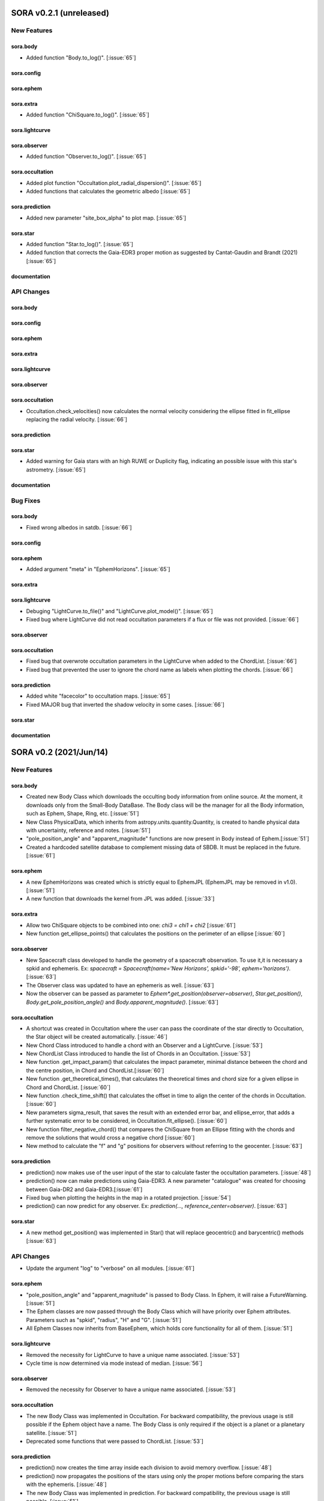 SORA v0.2.1 (unreleased)
========================

New Features
------------

sora.body
^^^^^^^^^^^

- Added function "Body.to_log()". [:issue:`65`]

sora.config
^^^^^^^^^^^

sora.ephem
^^^^^^^^^^

sora.extra
^^^^^^^^^^

- Added function "ChiSquare.to_log()". [:issue:`65`]

sora.lightcurve
^^^^^^^^^^^^^^^

sora.observer
^^^^^^^^^^^^^

- Added function "Observer.to_log()". [:issue:`65`]

sora.occultation
^^^^^^^^^^^^^^^^

- Added plot function "Occultation.plot_radial_dispersion()". [:issue:`65`]
- Added functions that calculates the geometric albedo [:issue:`65`]

sora.prediction
^^^^^^^^^^^^^^^

- Added new parameter "site_box_alpha" to plot map. [:issue:`65`]

sora.star
^^^^^^^^^^^^^^^

- Added function "Star.to_log()". [:issue:`65`]
- Added function that corrects the Gaia-EDR3 proper motion as suggested by
  Cantat-Gaudin and Brandt (2021) [:issue:`65`]

documentation
^^^^^^^^^^^^^

API Changes
-----------

sora.body
^^^^^^^^^^^

sora.config
^^^^^^^^^^^

sora.ephem
^^^^^^^^^^

sora.extra
^^^^^^^^^^

sora.lightcurve
^^^^^^^^^^^^^^^

sora.observer
^^^^^^^^^^^^^

sora.occultation
^^^^^^^^^^^^^^^^

- Occultation.check_velocities() now calculates the normal velocity considering the ellipse
  fitted in fit_ellipse replacing the radial velocity. [:issue:`66`]

sora.prediction
^^^^^^^^^^^^^^^

sora.star
^^^^^^^^^^^^^^^

- Added warning for Gaia stars with an high RUWE or Duplicity flag, indicating an possible issue
  with this star's astrometry. [:issue:`65`]

documentation
^^^^^^^^^^^^^

Bug Fixes
---------

sora.body
^^^^^^^^^^^

- Fixed wrong albedos in satdb. [:issue:`66`]

sora.config
^^^^^^^^^^^

sora.ephem
^^^^^^^^^^

- Added argument "meta" in "EphemHorizons". [:issue:`65`]

sora.extra
^^^^^^^^^^

sora.lightcurve
^^^^^^^^^^^^^^^

- Debuging "LightCurve.to_file()" and "LightCurve.plot_model()". [:issue:`65`]

- Fixed bug where LightCurve did not read occultation parameters if a flux or file
  was not provided. [:issue:`66`]

sora.observer
^^^^^^^^^^^^^

sora.occultation
^^^^^^^^^^^^^^^^

- Fixed bug that overwrote occultation parameters in the LightCurve when added to
  the ChordList. [:issue:`66`]

- Fixed bug that prevented the user to ignore the chord name as labels when
  plotting the chords. [:issue:`66`]

sora.prediction
^^^^^^^^^^^^^^^

- Added white "facecolor" to occultation maps. [:issue:`65`]

- Fixed MAJOR bug that inverted the shadow velocity in some cases. [:issue:`66`]

sora.star
^^^^^^^^^^^^^^^

documentation
^^^^^^^^^^^^^

SORA v0.2 (2021/Jun/14)
=======================

New Features
------------

sora.body
^^^^^^^^^^^

- Created new Body Class which downloads the occulting body information from online source.
  At the moment, it downloads only from the Small-Body DataBase. The Body class will be the manager
  for all the Body information, such as Ephem, Shape, Ring, etc. [:issue:`51`]

- New Class PhysicalData, which inherits from astropy.units.quantity.Quantity, is created to handle
  physical data with uncertainty, reference and notes. [:issue:`51`]

- "pole_position_angle" and "apparent_magnitude" functions are now present in Body
  instead of Ephem.[:issue:`51`]

- Created a hardcoded satellite database to complement missing data of SBDB. It must be
  replaced in the future. [:issue:`61`]

sora.ephem
^^^^^^^^^^

- A new EphemHorizons was created which is strictly equal to EphemJPL (EphemJPL may be removed in v1.0). [:issue:`51`]

- A new function that downloads the kernel from JPL was added. [:issue:`33`]

sora.extra
^^^^^^^^^^

- Allow two ChiSquare objects to be combined into one: `chi3 = chi1 + chi2` [:issue:`61`]

- New function get_ellipse_points() that calculates the positions on the perimeter of an ellipse [:issue:`60`]

sora.observer
^^^^^^^^^^^^^

- New Spacecraft class developed to handle the geometry of a spacecraft observation.
  To use it,it is necessary a spkid and ephemeris. Ex:
  `spacecraft = Spacecraft(name='New Horizons', spkid='-98', ephem='horizons')`. [:issue:`63`]

- The Observer class was updated to have an ephemeris as well. [:issue:`63`]

- Now the observer can be passed as parameter to `Ephem*.get_position(observer=observer)`,
  `Star.get_position()`, `Body.get_pole_position_angle()` and `Body.apparent_magnitude()`. [:issue:`63`]

sora.occultation
^^^^^^^^^^^^^^^^

- A shortcut was created in Occultation where the user can pass the coordinate of the star directly to Occultation,
  the Star object will be created automatically. [:issue:`46`]

- New Chord Class introduced to handle a chord with an Observer and a LightCurve. [:issue:`53`]

- New ChordList Class introduced to handle the list of Chords in an Occultation. [:issue:`53`]

- New function .get_impact_param() that calculates the impact parameter, minimal distance
  between the chord and the centre position, in Chord and ChordList.[:issue:`60`]

- New function .get_theoretical_times(), that calculates the theoretical times and chord size
  for a given ellipse in Chord and ChordList. [:issue:`60`]

- New function .check_time_shift() that calculates the offset in time to align the center of the chords
  in Occultation. [:issue:`60`]

- New parameters sigma_result, that saves the result with an extended error bar, and ellipse_error, that
  adds a further systematic error to be considered, in Occultation.fit_ellipse(). [:issue:`60`]

- New function filter_negative_chord() that compares the ChiSquare from an Ellipse fitting with the chords
  and remove the solutions that would cross a negative chord [:issue:`60`]

- New method to calculate the "f" and "g" positions for observers without referring to the geocenter. [:issue:`63`]

sora.prediction
^^^^^^^^^^^^^^^

- prediction() now makes use of the user input of the star to calculate faster the occultation parameters. [:issue:`48`]

- prediction() now can make predictions using Gaia-EDR3. A new parameter "catalogue" was created
  for choosing between Gaia-DR2 and Gaia-EDR3.[:issue:`61`]

- Fixed bug when plotting the heights in the map in a rotated projection. [:issue:`54`]

- prediction() can now predict for any observer. Ex: `prediction(..., reference_center=observer)`. [:issue:`63`]

sora.star
^^^^^^^^^^^^^^^

- A new method get_position() was implemented in Star() that will replace geocentric()
  and barycentric() methods [:issue:`63`]

API Changes
-----------

- Update the argument "log" to "verbose" on all modules. [:issue:`61`]

sora.ephem
^^^^^^^^^^

- "pole_position_angle" and "apparent_magnitude" is passed to Body Class. In Ephem, it will raise
  a FutureWarning. [:issue:`51`]

- The Ephem classes are now passed through the Body Class which will have priority over Ephem
  attributes. Parameters such as "spkid", "radius", "H" and "G". [:issue:`51`]

- All Ephem Classes now inherits from BaseEphem, which holds core functionality for all of them. [:issue:`51`]

sora.lightcurve
^^^^^^^^^^^^^^^

- Removed the necessity for LightCurve to have a unique name associated. [:issue:`53`]

- Cycle time is now determined via mode instead of median. [:issue:`56`]

sora.observer
^^^^^^^^^^^^^

- Removed the necessity for Observer to have a unique name associated. [:issue:`53`]

sora.occultation
^^^^^^^^^^^^^^^^

- The new Body Class was implemented in Occultation. For backward compatibility, the previous
  usage is still possible if the Ephem object have a name. The Body Class is only required
  if the object is a planet or a planetary satellite. [:issue:`51`]

- Deprecated some functions that were passed to ChordList. [:issue:`53`]

sora.prediction
^^^^^^^^^^^^^^^

- prediction() now creates the time array inside each division to avoid memory overflow. [:issue:`48`]

- prediction() now propagates the positions of the stars using only the proper motions
  before comparing the stars with the ephemeris. [:issue:`48`]

- The new Body Class was implemented in prediction. For backward compatibility, the previous
  usage is still possible. [:issue:`51`]


Bug Fixes
---------

sora.lightcurve
^^^^^^^^^^^^^^^

- Corrected bug in LightCurve model where the size of the star was being interpreted
  as radius instead of diameter [:issue:`60`]

sora.prediction
^^^^^^^^^^^^^^^

- Fixes issue that happened in occ_params() when the instant of the occultation was outside the given range.
  The function now gives appropriate error messages. The automatic range search was increased to 50 min
  from central instant in a recursive search. [:issue:`45, 48`]


SORA v0.1.2 (2020/Dec/14)
=========================

New Features
------------

sora.star
^^^^^^^^^^^^^^^

- Star() is now able to fully receive astrometric parameters from the user. [:issue:`48`]

- Star() is able to download and use the distance from Bailer-Jones et al (2018). [:issue:`27`]

- Gaia-EDR3 was implemented in Star() and is now a default feature. [:issue:`52`]


API Changes
-----------

sora.star
^^^^^^^^^^^^^^^

- The star module was moved to its own directory. [:issue:`52`]


Bug Fixes
---------

sora.star
^^^^^^^^^^^^^^^

- Star now calculates the robust propagation of the position of the star and correspondent uncertainties. [:issue:`18`]

- Fixed bug in Star().__str__() where pmDEC was printed wrong. [:issue:`43`]

- A small bug fix was made in Star with the units of the star position error when coordinates are local. [:issue:`51`]


SORA v0.1.1 (2020/Jul/30)
=========================

New Features
------------

sora.config
^^^^^^^^^^^

- Module to verify if kwargs are allowed was created. This was included throughout the code. [:issue:`8`]

sora.extra
^^^^^^^^^^

- Added a parameter that allows the used to plot a dot corresponding
  the center of the ellipse [:issue:`35`]

sora.lightcurve
^^^^^^^^^^^^^^^

- Property LightCurve.time_mean that returns the mean time of the chord (positive) or
  the mean time of the observation (negative). [:issue:`34`]

sora.observer
^^^^^^^^^^^^^

- Function Observer.altaz() that calculates the altitude and azimuth for a given target 
  and instant. [:issue:`34`]

sora.prediction
^^^^^^^^^^^^^^^

- Four new parameters were added to `plot_occ_map()`: `path`: for the user to select
  a directory where to save the plots; `site_name`: If True, the name of the sites
  will be plotted; `chord_delta` and `chord_geo`: for the user to plot the path of
  a chord from distance of the center or passing by some coordinate, respectively. [:issue:`35`]

- Two methods were added to `PredictionTable()` to help the user to remove bad events
  from table: `keep_from_selected_images()` and `remove_occ()`. [:issue:`35`]


API Changes
-----------

sora.config
^^^^^^^^^^^

- config module is now a directory. It now includes a module with decorators
  and another for variables. [:issue:`31, 35`]

sora.ephem
^^^^^^^^^^

- In EphemKernel, `code` argument was replaced by `spkid`. When using 'code',
  a FutureWarning is raised stating `code` as deprecated and will be removed from v1.0. [:issue:`26`]

sora.lightcurve
^^^^^^^^^^^^^^^

- In LightCurve.immersion and LightCurve.emersion, an error will rise when these values were not 
  instanciated or fitted. [:issue:`34`]

- Now the user has the possibility to redefine `tref`, `immersion`, `emersion`,
  `initial_time` and `end_time` after instantiated. [:issue:`35`]

- `lambda_0` argument was replaced by `central_bandpass` and `delta_lambda` by `delta_bandpass`. 
  When using 'lambda_0' or `delta_lambda`, a FutureWarning is raised stating `lambda_0` or `delta_lambda`
  as deprecated and will be removed from v1.0. [:issue:`36`]

sora.occultation
^^^^^^^^^^^^^^^^

- Occultation.new_astrometric_positions() now shows a warning when time is far
  by more than 1 day from the occultation closest approach. [:issue:`21`]

- Occultation.to_log() and print(Occultation) added the polar radius, equivalent radius, 
  the Sun-Geocenter-Target angle and the Moon-Geocenter-Target angle, geocentric albedo,
  the altitude and azimuth of the target for each Observer. [:issue:`17`]

- In `fit_ellipse()`, `pos_angle` and `dpos_angle` were deprecated in favor of
  `position_angle` and `dposition_angle`. [:issue:`35`]

- Changed "GCRS" to "Geocentric" in the string representation to avoid confusion
  about the reference frame. [:issue:`35`]
  
sora.prediction
^^^^^^^^^^^^^^^

- prediction() now calculates the ephemeris inside each division to avoid memory overflow. [:issue:`31`]

- PredictionTable.to_ow() will now raise a warning if the radius or the error of
  the ephemeris is not present. [:issue:`35`]

sora.star
^^^^^^^^^^^^^^^

- Now Star downloads all parameters from Gaia and saves them in the `meta_gaia` attribute [:issue:`35`]


Bug Fixes
---------

sora.ephem
^^^^^^^^^^

- Added function get_position() to EphemPlanete. This corrects a bug that prevented
  Occultation to run with EphemPlanete. [:issue:`41`]

- Fixed bug in EphemJPL where `id_type` was redefined inside __init__(). [:issue:`41`]

sora.lightcurve
^^^^^^^^^^^^^^^

- Fixed error that appears when the fit was done separately (immersion and emersion times). 
  Now the final model agrees with the fitted values.   [:issue:`9`]

- Fixed error when the file with the light curve has three columns. [:issue:`19`]

- Fixed error when the exptime within the LightCurve was set as zero or negative. [:issue:`23`]

- Fixed error in the automatic mode of LightCurve.normalize(). [:issue:`34`]

- Fixed bug that was raised in LightCurve.log() when there were no initial or end times
  for lightcurves instantiated with immersion and emersion. [:issue:`35`]

sora.occultation
^^^^^^^^^^^^^^^^

- Corrected error calculation using err = sqrt(star_err^2 + fit_err^2) [:issue:`18`]

- Occultation.plot_occ_map() now uses the fitted ellipse to calculate the projected shadow radius [:issue:`22`]

- Corrected bug that raised an error when calling Occultation.get_map_sites()
  and there were no observation added to Occultation. [:issue:`31`]

- Corrected bug that did not save the fitted params in all occultations when
  more than one occultation was used in fit_ellipse(). [:issue:`35`]

- Added `axis_labels` and `lw` (linewidth) to Occultation.plot_chords(). [:issue:`35`]

sora.prediction
^^^^^^^^^^^^^^^

- Fixed error that was generated when only one prediction was found. [:issue:`16`]

- Fixed error in the output format of PredictionTable.to_ow() when coordinate was positive [:issue:`35`]


SORA v0.1 (2020/May/20)
=======================

Classes
-------

The documentation of all classes and functions are on their docstrings,
while the scientific part is presented in the full documentation.
Here follows a list with the main Classes:

**Ephem** Three Classes created to generate geocentric ephemeris for a given solar system object.
**EphemJPL** queries the JPL Horizons service and download ephemeris information.
**EphemKernel** reads the BSP files to calculate the ephemeris using the Spiceypy package.
**EphemPlanet** reads an ASCII file with previously determined positions and interpolate them for a given instant.

JPL Horizons - https://ssd.jpl.nasa.gov/horizons.cgi

**Star** Class created to deal with the star parameters. From the Gaia-DR2 Source ID
or a sky region, it queries the VizieR service and downloads the star’s information.
From Gaia DR2 Catalog (Gaia Collaboration 2016a, 2016b and 2018) it gets the RA, DEC,
parallax, proper motions, G magnitude and star radius; from the NOMAD Catalog
(Zacharias et al. 2004) it gets the B, V, R, J, H and K magnitudes.
The user can calculate the ICRS coordinate of the star at any epoch.
It can be barycentric (corrected from proper motion) or geocentric (corrected
from proper motion and parallax). Also, the apparent diameter of the star is calculated
using Gaia DR2 information, or some models such as Van Belle (1999) and  Kervella et al. (2004).

Gaia - Gaia Collaboration 2016a, 2016b and 2018
Mission: https://ui.adsabs.harvard.edu/abs/2016A\%26A...595A...1G/abstract
DR1: https://ui.adsabs.harvard.edu/abs/2016A\%26A...595A...2G/abstract
DR2: https://ui.adsabs.harvard.edu/abs/2018A\%26A...616A...1G/abstract
VizieR - https://vizier.u-strasbg.fr/viz-bin/VizieR
NOMAD - Zacharias et al. 2004 https://ui.adsabs.harvard.edu/abs/2004AAS...205.4815Z/abstract
Van Belle, 1999 - https://ui.adsabs.harvard.edu/abs/1999PASP..111.1515V/abstract
Kervella, 2004 - https://ui.adsabs.harvard.edu/abs/2004A%26A...426..297K/abstract

**Observer**: Object Class created to deal with the observer location. The user can
also download the ground-based observatories from the Minor Planet Center (MPC) database.

MPC sites - https://minorplanetcenter.net/iau/lists/ObsCodesF.html

**Light Curve**: Object Class that receives the observational light curve (with time
and the occulted star normalized photometry relative to reference stars) and some
observational parameters (filter and exposure time). It has functions to determine
the instants that the solar system object enters in front of the star and leaves,
(immersion and emersion times, respectively). The model considers a sharp-edge
occultation model (geometric) convolved with Fresnel diffraction, stellar diameter
(projected at the body distance) and finite integration time (Widemann et al.,
2009; Sicardy et al., 2011</font>).

Widemann et al. 2009 -  https://ui.adsabs.harvard.edu/abs/2009Icar..199..458W/abstract
Sicardy et al. 2011 -  https://ui.adsabs.harvard.edu/abs/2011Natur.478..493S/abstract

**Occultation**: Main Object Class within SORA, created to analyze stellar
occultations, and control all the other Object Classes within this package.
Its functions allow converting the times for each observatory in the occulted
body positions in the sky plane relative to the occulted star (f, g) (IERS
Conventions). Also, to obtain the best ellipse parameters (centre position,
apparent equatorial radius, oblateness and the position angle of the apparent
polar radius) that fit the points. The results are the apparent size, shape and
astrometrical position of the occulting body.

IERS Conventions: https://www.iers.org/IERS/EN/Publications/TechnicalNotes/tn36.html

Some extra Objects Classes:

**PredictionTable**: Using the **prediction** function within SORA results in an
Object Class that is a slight modification of an AstropyTable. The added changes
allow to create the occultation map for each prediction, convert into specific
formats, such as OccultWatcher and PRAIA (Assafin et al. (2011)).

OccultWatcher - https://www.occultwatcher.net/
Assafin et al., 2011 - https://ui.adsabs.harvard.edu/abs/2011gfun.conf...85A/abstract

**ChiSquare**: This Object Class is the result of the fitting functions within
SORA, such as _LightCurve.occ_lcfit()_ and _Occultation.fit_ellipse()_.
This Class has functions that allow viewing the values that minimize the :math:`{\chi^2}`
tests, the uncertainties within :math:`{n\sigma}`, plotting the tests, and saving the values.


INPUTS AND OUTPUTS
------------------

INPUTS
^^^^^^
- **Event Related (Star and Ephem)**
 
  - Object Name or provisory designation
  - Object Code (only for EphemKernel)
  - BSP file and name (only for EphemKernel)
  - DE file and name (only for EphemKernel)
  - Ephemeris offset for RA and DEC - :math:`{\Delta \alpha \cdot \cos \delta}`, :math:`{\Delta \delta}` (set as 0,0)
  - Occultation date and time
  - Occulted star coordinates RA and DEC; or Gaia code
  - Star offset for RA and DEC - :math:`{\Delta \alpha \cdot \cos \delta}`, :math:`{\Delta \delta}` (set as 0,0)

- **Observer Related**
 
  - Site name and location (latitude, longitude, and height; or IAU/MPC code)
  - Light curve file and name; or array with fluxes and times; or immersion and emersion times
  - Exposure time in seconds
  - Observational bandwidth in microns (set as 0.7 :math:`{\pm}` 0.3 microns, Clear)

- **Fitting Related**

  - Initial guess for light curve fitting: immersion, emersion and opacity.
  - Range to explore all three parameters
  - Initial guess for ellipse parameters: center (f,g), equatorial radius, oblateness, and position angle
  - Range to explore all five parameters


OUTPUTS
^^^^^^^

- Star

  - Star Gaia-DR2 ID
  - Star coordinates at 2015.5 and uncertainty - RA and DEC (hh mm ss.sss , +dd mm ss.sss, mas, mas)
  - Star proper motion - in RA, DEC - and uncertainties (mas/yr)
  - Star parallax and uncertainty (mas)
  - Star coordinates propagated to event epoch and uncertainty - RA and DEC (hh mm ss.sss , +dd mm ss.sss, mas, mas)
  - Star magnitudes G, B, V, R, J, H, K (mag)
  - Star projected diameter and model (km and mas, model: GDR2, Van Belle, Kervella)
  - Star offset applied in RA and DEC (mas, mas)


- Object and Ephemeris

  - Object Name
  - Object radius (km)
  - Object mass (kg)
  - Ephemeris kernel (version and DE)
  - Offset applied in RA/DEC (mas, mas)
  - Object’s distance (AU)
  - Object apparent magnitude for the date (mag)

- Occultation

  - Event date and time (yyyy-mm-dd hh:mm:ss.sss)
  - Closest approach Angle - CA (arcsec)
  - Reference time (yyyy-mm-dd hh:mm:ss.sss)
  - Position Angle - PA (degree)
  - Shadow’s velocity relative to the geocenter (km/s)
  - Number of positive observations
  - Number of negative observations

- Observer Information

  - Detection status (positive, negative, overcast, tech. problem, other)
  - Site Name
  - Site MPC/IAU code (if any)
  - Site coordinates - Latitude, Longitude and height  (dd mm ss.s ; dd mm ss.s ; m)
  - Light curve file name
  - Number of images (lines in LC)

- Light curve fitting information (for each positive detection)

  - Acquisition start time (yyyy-mm-dd hh:mm:ss.sss)
  - Acquisition end time (yyyy-mm-dd hh:mm:ss.sss)
  - Exposure time (s)
  - Cycle time (s)
  - Time offset applied in LC (s)
  - Light curve calculated RMS
  - Calculated normalised flux and bottom flux (standard = 1, 0)
  - Band width and uncertainty (microns)
  - Shadow's velocity relative to the station (km/s)
  - Fresnel scale (s and km)
  - Projected stellar size scale (s and km)
  - Integration time scale (s and km)
  - Dead time scale (s and km)
  - Model resolution - size of synthetic LC point (s and km)
  - Immersion Time and uncertainty (yyyy-mm-dd hh:mm:ss.sss +/- s.sss)
  - Immersion Time and uncertainty - :math:`{1\sigma}` and :math:`{3\sigma}` (s)
  - Emersion Time and uncertainty (yyyy-mm-dd hh:mm:ss.sss +/- s.sss)
  - :math:`{\chi^2}` fit model
  - Emersion Time and uncertainty - :math:`{1\sigma}` and :math:`{3\sigma}` (s)
  - Minimum Chi-square - :math:`{\chi^2_{min}}`
  - Number of fitted points for im- and emersion
  - Number of fitted parameters
  - Minimum Chi-square per degree of freedom - :math:`{\chi^2_{min-pdf}}`

- Elipse fit procedure

  - Fitted parameters: Equatorial radius and uncertainty (km); Center position (:math:`{f_0}`, :math:`{g_0}`) and :math:`{1\sigma}` uncertainties (km, km); Oblateness and uncertainty; Position angle and uncertainty (degree)
  - Minimum Chi-square -  :math:`{\chi_{min}^2}`
  - Minimum Chi-square per degree of freedom - :math:`{\chi_{min-pdf}^2}`
  - Number points used to fit ( X points from Y chords )
  - Astrometric object center position at occ. time and uncertainty (hh mm ss.sss +dd mm ss.sss :math:`{\pm}` mas)

- Plots and files (some are optional)

  - Prediction map (Lucky Star model)
  - Normalised light curve - for each site (x = time; y = flux)
  - Chi-square map for immersion and emersion times (x = time; y = :math:`{\chi^2}`)
  - Light curve and synthetic LC- for each site (x = time; y = flux)
  - Chords projected in sky plane (x = :math:`{\xi}` (km); y = :math:`{\eta}` (km) )
  - Chi-square map for each ellipse parameter (x = time; y = :math:`{\chi^2_{param}}`)
  - Chords projected in sky plane and the best ellipse fitted with :math:`{1\sigma}` uncertainties (x = :math:`{\xi}` (km); y = :math:`{\eta}` (km))
  - Log file with all information

